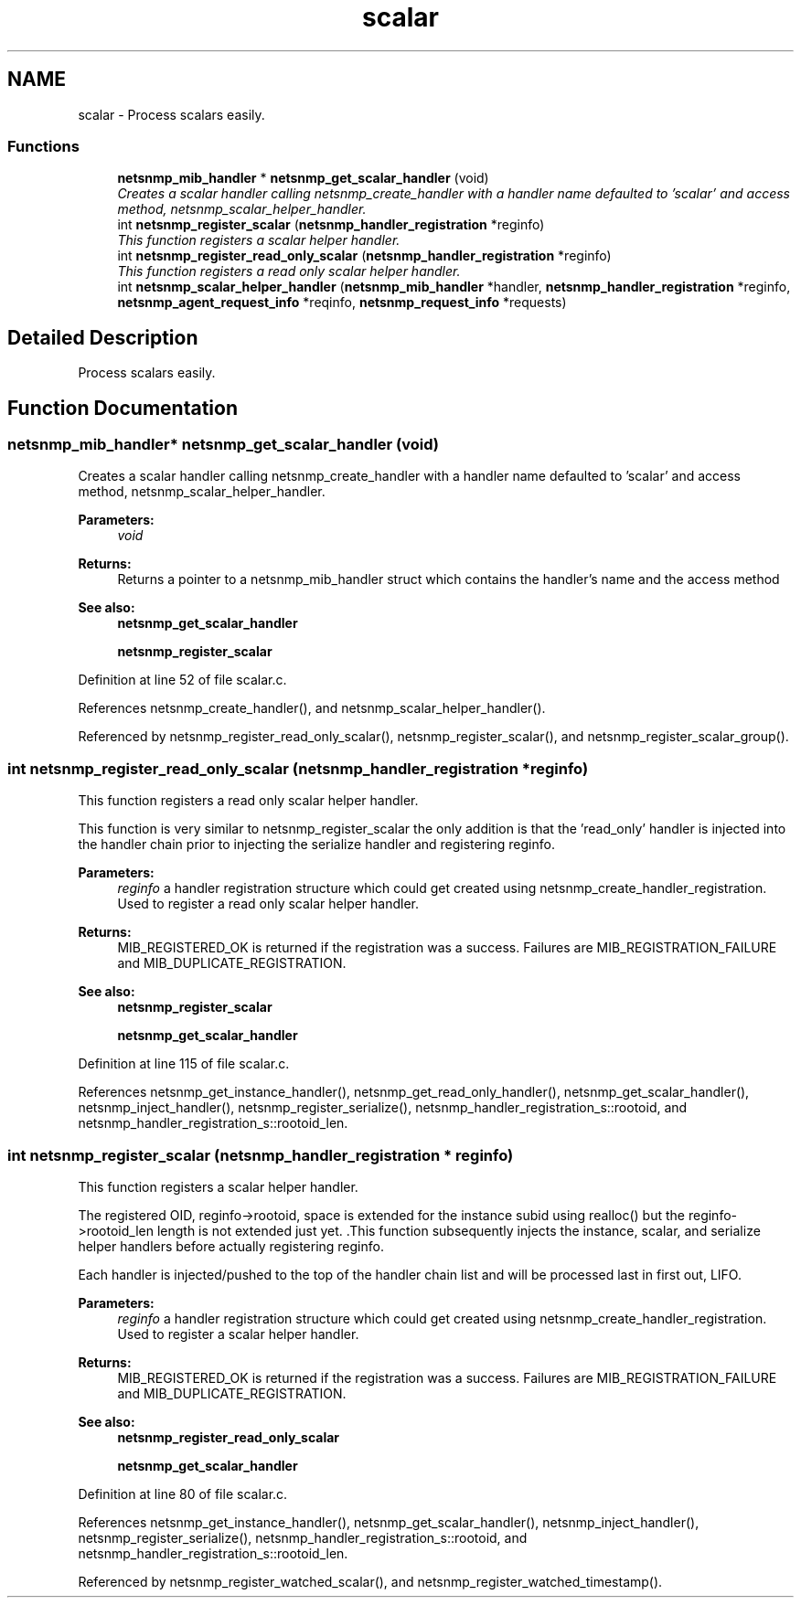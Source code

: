 .TH "scalar" 3 "16 Feb 2006" "Version 5.1.3" "net-snmp" \" -*- nroff -*-
.ad l
.nh
.SH NAME
scalar \- Process scalars easily.  

.PP
.SS "Functions"

.in +1c
.ti -1c
.RI "\fBnetsnmp_mib_handler\fP * \fBnetsnmp_get_scalar_handler\fP (void)"
.br
.RI "\fICreates a scalar handler calling netsnmp_create_handler with a handler name defaulted to 'scalar' and access method, netsnmp_scalar_helper_handler. \fP"
.ti -1c
.RI "int \fBnetsnmp_register_scalar\fP (\fBnetsnmp_handler_registration\fP *reginfo)"
.br
.RI "\fIThis function registers a scalar helper handler. \fP"
.ti -1c
.RI "int \fBnetsnmp_register_read_only_scalar\fP (\fBnetsnmp_handler_registration\fP *reginfo)"
.br
.RI "\fIThis function registers a read only scalar helper handler. \fP"
.ti -1c
.RI "int \fBnetsnmp_scalar_helper_handler\fP (\fBnetsnmp_mib_handler\fP *handler, \fBnetsnmp_handler_registration\fP *reginfo, \fBnetsnmp_agent_request_info\fP *reqinfo, \fBnetsnmp_request_info\fP *requests)"
.br
.in -1c
.SH "Detailed Description"
.PP 
Process scalars easily. 
.PP
.SH "Function Documentation"
.PP 
.SS "\fBnetsnmp_mib_handler\fP* netsnmp_get_scalar_handler (void)"
.PP
Creates a scalar handler calling netsnmp_create_handler with a handler name defaulted to 'scalar' and access method, netsnmp_scalar_helper_handler. 
.PP
\fBParameters:\fP
.RS 4
\fIvoid\fP 
.RE
.PP
\fBReturns:\fP
.RS 4
Returns a pointer to a netsnmp_mib_handler struct which contains the handler's name and the access method
.RE
.PP
\fBSee also:\fP
.RS 4
\fBnetsnmp_get_scalar_handler\fP 
.PP
\fBnetsnmp_register_scalar\fP
.RE
.PP

.PP
Definition at line 52 of file scalar.c.
.PP
References netsnmp_create_handler(), and netsnmp_scalar_helper_handler().
.PP
Referenced by netsnmp_register_read_only_scalar(), netsnmp_register_scalar(), and netsnmp_register_scalar_group().
.SS "int netsnmp_register_read_only_scalar (\fBnetsnmp_handler_registration\fP * reginfo)"
.PP
This function registers a read only scalar helper handler. 
.PP
This function is very similar to netsnmp_register_scalar the only addition is that the 'read_only' handler is injected into the handler chain prior to injecting the serialize handler and registering reginfo.
.PP
\fBParameters:\fP
.RS 4
\fIreginfo\fP a handler registration structure which could get created using netsnmp_create_handler_registration. Used to register a read only scalar helper handler.
.RE
.PP
\fBReturns:\fP
.RS 4
MIB_REGISTERED_OK is returned if the registration was a success. Failures are MIB_REGISTRATION_FAILURE and MIB_DUPLICATE_REGISTRATION.
.RE
.PP
\fBSee also:\fP
.RS 4
\fBnetsnmp_register_scalar\fP 
.PP
\fBnetsnmp_get_scalar_handler\fP
.RE
.PP

.PP
Definition at line 115 of file scalar.c.
.PP
References netsnmp_get_instance_handler(), netsnmp_get_read_only_handler(), netsnmp_get_scalar_handler(), netsnmp_inject_handler(), netsnmp_register_serialize(), netsnmp_handler_registration_s::rootoid, and netsnmp_handler_registration_s::rootoid_len.
.SS "int netsnmp_register_scalar (\fBnetsnmp_handler_registration\fP * reginfo)"
.PP
This function registers a scalar helper handler. 
.PP
The registered OID, reginfo->rootoid, space is extended for the instance subid using realloc() but the reginfo->rootoid_len length is not extended just yet. .This function subsequently injects the instance, scalar, and serialize helper handlers before actually registering reginfo.
.PP
Each handler is injected/pushed to the top of the handler chain list and will be processed last in first out, LIFO.
.PP
\fBParameters:\fP
.RS 4
\fIreginfo\fP a handler registration structure which could get created using netsnmp_create_handler_registration. Used to register a scalar helper handler.
.RE
.PP
\fBReturns:\fP
.RS 4
MIB_REGISTERED_OK is returned if the registration was a success. Failures are MIB_REGISTRATION_FAILURE and MIB_DUPLICATE_REGISTRATION.
.RE
.PP
\fBSee also:\fP
.RS 4
\fBnetsnmp_register_read_only_scalar\fP 
.PP
\fBnetsnmp_get_scalar_handler\fP
.RE
.PP

.PP
Definition at line 80 of file scalar.c.
.PP
References netsnmp_get_instance_handler(), netsnmp_get_scalar_handler(), netsnmp_inject_handler(), netsnmp_register_serialize(), netsnmp_handler_registration_s::rootoid, and netsnmp_handler_registration_s::rootoid_len.
.PP
Referenced by netsnmp_register_watched_scalar(), and netsnmp_register_watched_timestamp().
